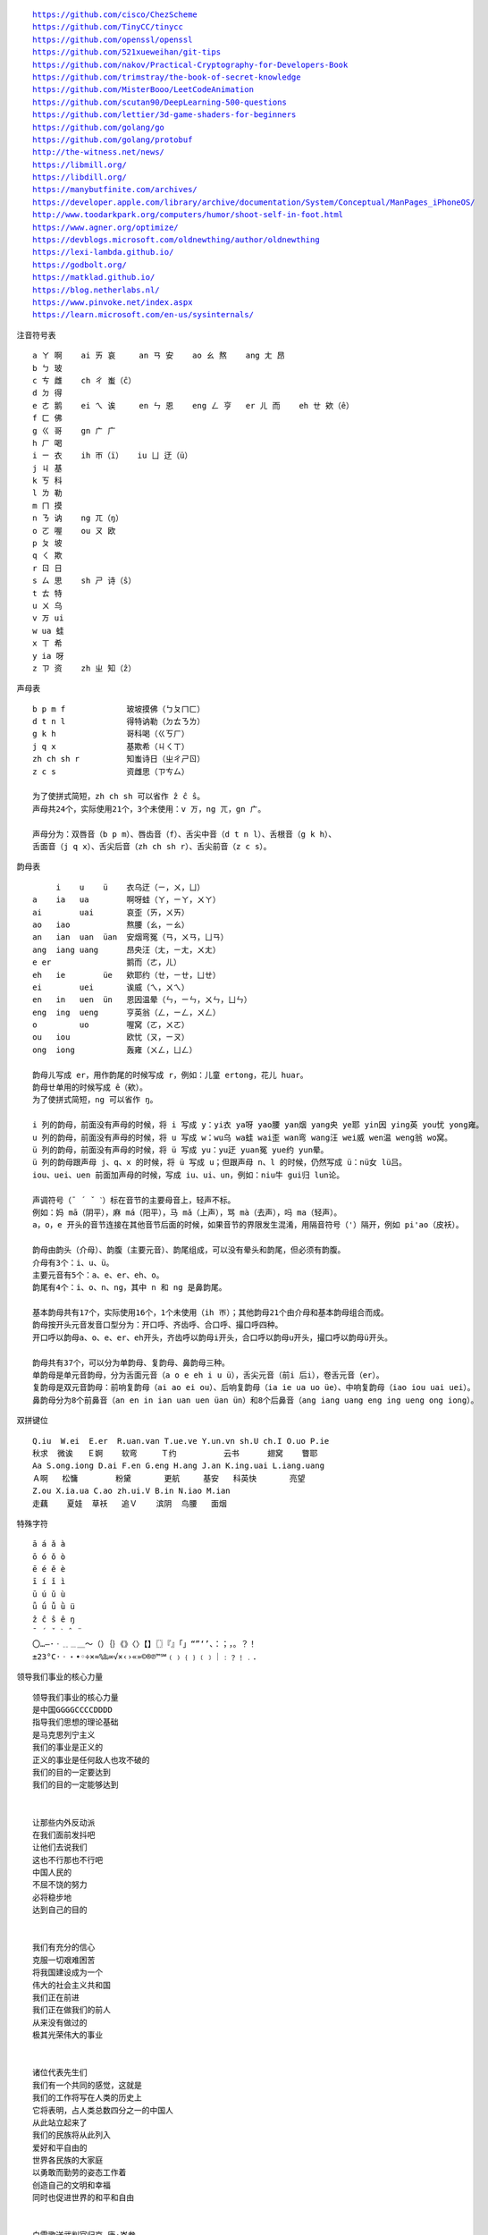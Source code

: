 .. parsed-literal::
    https://github.com/cisco/ChezScheme
    https://github.com/TinyCC/tinycc
    https://github.com/openssl/openssl
    https://github.com/521xueweihan/git-tips
    https://github.com/nakov/Practical-Cryptography-for-Developers-Book
    https://github.com/trimstray/the-book-of-secret-knowledge
    https://github.com/MisterBooo/LeetCodeAnimation
    https://github.com/scutan90/DeepLearning-500-questions
    https://github.com/lettier/3d-game-shaders-for-beginners
    https://github.com/golang/go
    https://github.com/golang/protobuf
    http://the-witness.net/news/
    https://libmill.org/
    https://libdill.org/
    https://manybutfinite.com/archives/
    https://developer.apple.com/library/archive/documentation/System/Conceptual/ManPages_iPhoneOS/
    http://www.toodarkpark.org/computers/humor/shoot-self-in-foot.html
    https://www.agner.org/optimize/
    https://devblogs.microsoft.com/oldnewthing/author/oldnewthing
    https://lexi-lambda.github.io/
    https://godbolt.org/
    https://matklad.github.io/
    https://blog.netherlabs.nl/
    https://www.pinvoke.net/index.aspx
    https://learn.microsoft.com/en-us/sysinternals/

注音符号表 ::

    a ㄚ 啊    ai ㄞ 哀     an ㄢ 安    ao ㄠ 熬    ang ㄤ 昂
    b ㄅ 玻
    c ㄘ 雌    ch ㄔ 蚩（ĉ）
    d ㄉ 得
    e ㄜ 鹅    ei ㄟ 诶     en ㄣ 恩    eng ㄥ 亨   er ㄦ 而    eh ㄝ 欸（ê）
    f ㄈ 佛
    g ㄍ 哥    gn ㄬ 广
    h ㄏ 喝
    i ㄧ 衣    ih ㄭ（ï）   iu ㄩ 迂（ü）
    j ㄐ 基
    k ㄎ 科
    l ㄌ 勒
    m ㄇ 摸
    n ㄋ 讷    ng ㄫ（ŋ）
    o ㄛ 喔    ou ㄡ 欧
    p ㄆ 坡
    q ㄑ 欺
    r ㄖ 日
    s ㄙ 思    sh ㄕ 诗（ŝ）
    t ㄊ 特
    u ㄨ 乌
    v ㄪ ui
    w ua 蛙
    x ㄒ 希
    y ia 呀
    z ㄗ 资    zh ㄓ 知（ẑ）


声母表 ::

    b p m f             玻坡摸佛（ㄅㄆㄇㄈ）
    d t n l             得特讷勒（ㄉㄊㄋㄌ）
    g k h               哥科喝（ㄍㄎㄏ）
    j q x               基欺希（ㄐㄑㄒ）
    zh ch sh r          知蚩诗日（ㄓㄔㄕㄖ）
    z c s               资雌思（ㄗㄘㄙ）

    为了使拼式简短，zh ch sh 可以省作 ẑ ĉ ŝ。
    声母共24个，实际使用21个，3个未使用：v ㄪ，ng ㄫ，gn ㄬ。

    声母分为：双唇音（b p m）、唇齿音（f）、舌尖中音（d t n l）、舌根音（g k h）、
    舌面音（j q x）、舌尖后音（zh ch sh r）、舌尖前音（z c s）。

韵母表 ::

         i    u    ü    衣乌迂（ㄧ，ㄨ，ㄩ）
    a    ia   ua        啊呀蛙（ㄚ，ㄧㄚ，ㄨㄚ）
    ai        uai       哀歪（ㄞ，ㄨㄞ）
    ao   iao            熬腰（ㄠ，ㄧㄠ）
    an   ian  uan  üan  安烟弯冤（ㄢ，ㄨㄢ，ㄩㄢ）
    ang  iang uang      昂央汪（ㄤ，ㄧㄤ，ㄨㄤ）
    e er                鹅而（ㄜ，ㄦ）
    eh   ie        üe   欸耶约（ㄝ，ㄧㄝ，ㄩㄝ）
    ei        uei       诶威（ㄟ，ㄨㄟ）
    en   in   uen  ün   恩因温晕（ㄣ，ㄧㄣ，ㄨㄣ，ㄩㄣ）
    eng  ing  ueng      亨英翁（ㄥ，ㄧㄥ，ㄨㄥ）
    o         uo        喔窝（ㄛ，ㄨㄛ）
    ou   iou            欧忧（ㄡ，ㄧㄡ）
    ong  iong           轰雍（ㄨㄥ，ㄩㄥ）

    韵母ㄦ写成 er，用作韵尾的时候写成 r，例如：儿童 ertong，花儿 huar。
    韵母ㄝ单用的时候写成 ê（欸）。
    为了使拼式简短，ng 可以省作 ŋ。

    i 列的韵母，前面没有声母的时候，将 i 写成 y：yi衣 ya呀 yao腰 yan烟 yang央 ye耶 yin因 ying英 you忧 yong雍。
    u 列的韵母，前面没有声母的时候，将 u 写成 w：wu乌 wa蛙 wai歪 wan弯 wang汪 wei威 wen温 weng翁 wo窝。
    ü 列的韵母，前面没有声母的时候，将 ü 写成 yu：yu迂 yuan冤 yue约 yun晕。
    ü 列的韵母跟声母 j、q、x 的时候，将 ü 写成 u；但跟声母 n、l 的时候，仍然写成 ü：nü女 lü吕。
    iou、uei、uen 前面加声母的时候，写成 iu、ui、un，例如：niu牛 gui归 lun论。

    声调符号（ˉ ´ ˇ ˋ）标在音节的主要母音上，轻声不标。
    例如：妈 mā（阴平），麻 má（阳平），马 mǎ（上声），骂 mà（去声），吗 ma（轻声）。
    a，o，e 开头的音节连接在其他音节后面的时候，如果音节的界限发生混淆，用隔音符号（'）隔开，例如 pi'ao（皮袄）。

    韵母由韵头（介母）、韵腹（主要元音）、韵尾组成，可以没有晕头和韵尾，但必须有韵腹。
    介母有3个：i、u、ü。
    主要元音有5个：a、e、er、eh、o。
    韵尾有4个：i、o、n、ng，其中 n 和 ng 是鼻韵尾。

    基本韵母共有17个，实际使用16个，1个未使用（ih ㄭ）；其他韵母21个由介母和基本韵母组合而成。
    韵母按开头元音发音口型分为：开口呼、齐齿呼、合口呼、撮口呼四种。
    开口呼以韵母a、o、e、er、eh开头，齐齿呼以韵母i开头，合口呼以韵母u开头，撮口呼以韵母ü开头。

    韵母共有37个，可以分为单韵母、复韵母、鼻韵母三种。
    单韵母是单元音韵母，分为舌面元音（a o e eh i u ü），舌尖元音（前i 后i），卷舌元音（er）。
    复韵母是双元音韵母：前响复韵母（ai ao ei ou）、后响复韵母（ia ie ua uo üe）、中响复韵母（iao iou uai uei）。
    鼻韵母分为8个前鼻音（an en in ian uan uen üan ün）和8个后鼻音（ang iang uang eng ing ueng ong iong）。

双拼键位 ::

    Q.iu  W.ei  E.er  R.uan.van T.ue.ve Y.un.vn sh.U ch.I O.uo P.ie
    秋求  微诶   Ｅ婀    软弯     Ｔ约          云书      翅窝    瞥耶
    Aa S.ong.iong D.ai F.en G.eng H.ang J.an K.ing.uai L.iang.uang
    Ａ啊   松慵        粉黛       更航     基安   科英快       亮望
    Z.ou X.ia.ua C.ao zh.ui.V B.in N.iao M.ian
    走藕    夏娃  草袄   追Ｖ    滨阴  鸟腰   面烟

特殊字符 ::

    ā á ǎ à
    ō ó ǒ ò
    ē é ě è
    ī í ǐ ì
    ū ú ǔ ù
    ǖ ǘ ǚ ǜ ü
    ẑ ĉ ŝ ê ŋ
    ¯ ´ ˇ ˋ ˆ ¨
    〇…—·ㆍ﹎﹍＿～（）｛｝《》〈〉【】〖〗『』「」“”‘’、：；，。？！
    ±23°C·ㆍ・•◦÷×≈%‰∞√×‹›«»©®℗™℠﹙﹚﹛﹜﹝﹞｜﹕﹖﹗﹒．

领导我们事业的核心力量 ::

    领导我们事业的核心力量
    是中国GGGGCCCCDDDD
    指导我们思想的理论基础
    是马克思列宁主义
    我们的事业是正义的
    正义的事业是任何敌人也攻不破的
    我们的目的一定要达到
    我们的目的一定能够达到


    让那些内外反动派
    在我们面前发抖吧
    让他们去说我们
    这也不行那也不行吧
    中国人民的
    不屈不饶的努力
    必将稳步地
    达到自己的目的


    我们有充分的信心
    克服一切艰难困苦
    将我国建设成为一个
    伟大的社会主义共和国
    我们正在前进
    我们正在做我们的前人
    从来没有做过的
    极其光荣伟大的事业


    诸位代表先生们
    我们有一个共同的感觉，这就是
    我们的工作将写在人类的历史上
    它将表明，占人类总数四分之一的中国人
    从此站立起来了
    我们的民族将从此列入
    爱好和平自由的
    世界各民族的大家庭
    以勇敢而勤劳的姿态工作着
    创造自己的文明和幸福
    同时也促进世界的和平和自由


    白雪歌送武判官归京 唐·岑参

    北风卷地白草折，胡天八月即飞雪。
    忽如一夜春风来，千树万树梨花开。
    散入珠帘湿罗幕，狐裘不暖锦衾薄。（qīn bó）
    将军角弓不得控，都护铁衣冷难着。（hù zhuó）
    瀚海阑干百丈冰，愁云惨淡万里凝。
    中军置酒饮归客，胡琴琵琶与羌笛。
    纷纷暮雪下辕门，风掣红旗冻不翻。（chè）
    轮台东门送君去，去时雪满天山路。
    山回路转不见君，雪上空留马行处。


    渔家傲·秋思 宋·范仲淹

    塞下秋来风景异，衡阳雁去无留意。四面边声连角起，千嶂里，长烟落日孤城闭。
    浊酒一杯家万里，燕然未勒归无计。羌管悠悠霜满地，人不寐，将军白发征夫泪。（lè）


    和张仆射塞下曲·其二 唐·卢纶

    林暗草惊风，将军夜引弓。
    平明寻白羽，没在石棱中。（léng）


    和张仆射塞下曲·其三 唐·卢纶

    月黑雁飞高，单于夜遁逃。
    欲将轻骑逐，大雪满弓刀。


    南乡子·登京口北固亭有怀 宋·辛弃疾

    何处望神州？满眼风光北固楼。千古兴亡多少事？悠悠。不尽长江滚滚流。
    年少万兜鍪，坐断东南战未休。天下英雄谁敌手？曹刘。生子当如孙仲谋。


    次北固山下 唐·王湾

    客路青山外，行舟绿水前。
    潮平两岸阔，风正一帆悬。
    海日生残夜，江春入旧年。
    乡书何处达？归雁洛阳边。


    十一月四日风雨大作·其二 宋·陆游

    僵卧孤村不自哀，尚思为国戍轮台。
    夜阑卧听风吹雨，铁马冰河入梦来。


    出塞二首 唐·王昌龄

    秦时明月汉时关，万里长征人未还。
    但使龙城飞将在，不教胡马度阴山。
    骝马新跨白玉鞍，战罢沙场月色寒。
    城头铁鼓声犹振，匣里金刀血未干。（xiá）


    从军行七首·其四 唐·王昌龄

    青海长云暗雪山，孤城遥望玉门关。
    黄沙百战穿金甲，不破楼兰终不还。


    马诗二十三首·其五 唐·李贺

    大漠沙如雪，燕山月似钩。
    何当金络脑，快走踏清秋。（luò）


    清平调·其一 唐·李白

    云想衣裳花想容，春风拂槛露华浓。
    若非群玉山头见，会向瑶台月下逢。


    宿建德江 唐·孟浩然

    移舟泊烟渚，日暮客愁新。
    野旷天低树，江清月近人。


    登幽州台歌 唐·陈子昂

    前不见古人，后不见来者。
    念天地之悠悠，独怆然而涕下！


    黄鹤楼 唐·崔颢

    昔人已乘黄鹤去，此地空余黄鹤楼。
    黄鹤一去不复返，白云千载空悠悠。
    晴川历历汉阳树，芳草萋萋鹦鹉洲。
    日暮乡关何处是？烟波江上使人愁。


    黄鹤楼送孟浩然之广陵 唐·李白

    故人西辞黄鹤楼，烟花三月下扬州。
    孤帆远影碧空尽，唯见长江天际流。


    破阵子·为陈同甫赋壮词以寄之 宋·辛弃疾

    醉里挑灯看剑，梦回吹角连营。八百里分麾下炙，五十弦翻塞外声，沙场秋点兵。（huī）
    马作的卢飞快，弓如霹雳弦惊。了却君王天下事，赢得生前身后名。可怜白发生！


    西江月·夜行黄沙道中 宋·辛弃疾

    明月别枝惊鹊，清风半夜鸣蝉。稻花香里说丰年，听取蛙声一片。
    七八个星天外，两三点雨山前。旧时茅店社林边，路转溪桥忽见。（xiàn）


    宿新市徐公店 宋·杨万里

    篱落疏疏一径深，树头新绿未成阴。
    儿童急走追黄蝶，飞入菜花无处寻。


    渔家傲 宋·李清照

    天接云涛连晓雾，星河欲转千帆舞。仿佛梦魂归帝所，闻天语，殷勤问我归何处。
    我报路长嗟日暮，学诗谩有惊人句。九万里风鹏正举。风休住，蓬舟吹取三山去！（péng）


    忆江南 南唐·李煜

    多少恨，昨夜梦魂中。还似旧时游上苑，车如流水马如龙。花月正春风。


    虞美人 南唐·李煜

    春花秋月何时了？往事知多少。小楼昨夜又东风，故国不堪回首月明中。
    雕栏玉砌应犹在，只是朱颜改。问君能有几多愁？恰似一江春水向东流。


    相见欢 南唐·李煜

    无言独上西楼，月如钩。寂寞梧桐深院锁清秋。
    剪不断，理还乱，是离愁，别是一般滋味在心头。


    浪淘沙 南唐·李煜

    帘外雨潺潺，春意阑珊。罗衾不耐五更寒。梦里不知身是客，一晌贪欢。（qīn）
    独自莫凭栏，无限江山，别时容易见时难。流水落花春去也，天上人间。


    清平乐 南唐·李煜

    别来春半，触目柔肠断。砌下落梅如雪乱，拂了一身还满。（hái）
    雁来音信无凭，路遥归梦难成。离恨恰如春草，更行更远还生。（hái）


    破阵子 南唐·李煜

    四十年来家国，三千里地山河。凤阁龙楼连霄汉，玉树琼枝作烟萝，几曾识干戈？
    一旦归为臣虏，沈腰潘鬓消磨。最是仓皇辞庙日，教坊犹奏别离歌，垂泪对宫娥。


    相见欢 南唐·李煜

    林花谢了春红，太匆匆。无奈朝来寒雨晚来风。
    胭脂泪，相留醉，几时重。自是人生长恨水长东。


    小池 宋·杨万里

    泉眼无声惜细流，树阴照水爱晴柔。
    小荷才露尖尖角，早有蜻蜓立上头。（lù）


    画 唐·王维

    远看山有色，近听水无声。
    春去花还在，人来鸟不惊。


    送元二使安西 唐·王维

    渭城朝雨浥轻尘，客舍青青柳色新。
    劝君更尽一杯酒，西出阳关无故人。


    咏柳 唐·贺知章

    碧玉妆成一树高，万条垂下绿丝绦。
    不知细叶谁裁出，二月春风似剪刀。


    晓出净慈寺送林子方 宋·杨万里

    毕竟西湖六月中，风光不与四时同。
    接天莲叶无穷碧，映日荷花别样红。


    题临安邸 宋·林升

    山外青山楼外楼，
    西湖歌舞几时休？
    暖风熏得游人醉，
    直把杭州作汴州。


    采桑子 宋·欧阳修

    轻舟短棹西湖好，绿水逶迤，芳草长堤，隐隐笙歌处处随，（zhào wēi yí dī）
    无风水面琉璃滑，不觉船移，微动涟漪，惊起沙禽掠岸飞。（yī lüè）


    泊船瓜洲 宋·王安石

    京口瓜洲一水间，钟山只隔数重山。
    春风又绿江南岸，明月何时照我还？


    枫桥夜泊 唐·张继

    月落乌啼霜满天，江枫渔火对愁眠。
    姑苏城外寒山寺，夜半钟声到客船。


    江南春 唐·杜牧

    千里莺啼绿映红，水村山郭酒旗风。
    南朝四百八十寺，多少楼台烟雨中。


    泊秦淮 唐·杜牧

    烟笼寒水月笼沙，夜泊秦淮近酒家。
    商女不知亡国恨，隔江犹唱后庭花。


    暮江吟 唐·白居易

    一道残阳铺水中，半江瑟瑟半江红。
    可怜九月初三夜，露似真珠月似弓。（lù）


    芙蓉楼送辛渐 唐·王昌龄

    寒雨连江夜入吴，平明送客楚山孤。
    洛阳亲友如相问，一片冰心在玉壶。


    江雪 唐·柳宗元

    千山鸟飞绝，万径人踪灭。
    孤舟蓑笠翁，独钓寒江雪。（suō）


    渔翁 唐·柳宗元

    渔翁夜傍西岩宿，晓汲清湘燃楚竹。（jí）
    烟销日出不见人，欸乃一声山水绿。（ǎi）
    回看天际下中流，岩上无心云相逐。


    江上渔者 宋·范仲淹

    江上往来人，但爱鲈鱼美。
    君看一叶舟，出没风波里。


    雪梅·其一 宋·卢梅坡

    梅雪争春未肯降，骚人阁笔费评章。
    梅须逊雪三分白，雪却输梅一段香。


    绝句 唐·杜甫

    两个黄鹂鸣翠柳，一行白鹭上青天。
    窗含西岭千秋雪，门泊东吴万里船。


    题西林壁 宋·苏轼

    横看成岭侧成峰，远近高低各不同。
    不识庐山真面目，只缘身在此山中。


    惠崇春江晚景 宋·苏轼

    竹外桃花三两枝，春江水暖鸭先知。
    蒌蒿满地芦芽短，正是河豚欲上时。（lóu hāo）


    游园不值 宋·叶绍翁

    应怜屐齿印苍苔，小扣柴扉久不开。（jī）
    春色满园关不住，一枝红杏出墙来。


    山居秋暝 唐·王维

    空山新雨后，天气晚来秋。
    明月松间照，清泉石上流。
    竹喧归浣女，莲动下渔舟。
    随意春芳歇，王孙自可留。


    鹿柴 唐·王维

    空山不见人，但闻人语响。
    返景入深林，复照青苔上。


    寻隐者不遇 唐·贾岛

    松下问童子，言师采药去。
    只在此山中，云深不知处。


    清明 唐·杜牧

    清明时节雨纷纷，路上行人欲断魂。
    借问酒家何处有？牧童遥指杏花村。


    游山西村 宋·陆游

    莫笑农家腊酒浑，丰年留客足鸡豚。（tún）
    山重水复疑无路，柳暗花明又一村。
    箫鼓追随春社近，衣冠简朴古风存。
    从今若许闲乘月，拄杖无时夜叩门。（kòu）


    过故人庄 唐·孟浩然

    故人具鸡黍，邀我至田家。（jù shǔ）
    绿树村边合，青山郭外斜。
    开轩面场圃，把酒话桑麻。（pǔ）
    待到重阳日，还来就菊花。（huán）


    野望 唐·王绩

    东皋薄暮望，徙倚欲何依。（gāo xǐ yǐ）
    树树皆秋色，山山唯落晖。
    牧人驱犊返，猎马带禽归。（dú）
    相顾无相识，长歌怀采薇。


    悯农 唐·李绅（shēn）

    锄禾日当午，汗滴禾下土。
    谁知盘中餐，粒粒皆辛苦。


    春夜洛城闻笛 唐·李白

    谁家玉笛暗飞声，散入春风满洛城。
    此夜曲中闻折柳，何人不起故园情。


    元日 宋·王安石

    爆竹声中一岁除，春风送暖入屠苏。
    千门万户曈曈日，总把新桃换旧符。（tóng）


    春夜喜雨 唐·杜甫

    好雨知时节，当春乃发生。
    随风潜入夜，润物细无声。
    野径云俱黑，江船火独明。
    晓看红湿处，花重锦官城。


    绝句 唐·杜甫

    迟日江山丽，春风花草香。
    泥融飞燕子，沙暖睡鸳鸯。


    清平乐 宋·黄庭坚

    春归何处？寂寞无行路。若有人知春去处，唤取归来同住。
    春无踪迹谁知？除非问取黄鹂。百啭无人能解，因风飞过蔷薇。


    村居 清·高鼎

    草长莺飞二月天，拂堤杨柳醉春烟。
    儿童散学归来早，忙趁东风放纸鸢。（sàn yuān）


    如梦令 宋·李清照

    常记溪亭日暮，沉醉不知归路。
    兴尽晚回舟，误入藕花深处。
    争渡，争渡，惊起一滩鸥鹭。


    敕勒歌 北朝民歌

    敕勒川，阴山下。天似穹庐，笼盖四野。（yǎ）
    天苍苍，野茫茫。风吹草低见牛羊。（xiàn）


    天净沙·秋思 元·马致远

    枯藤老树昏鸦，小桥流水人家，古道西风瘦马。
    夕阳西下，断肠人在天涯。


    夜宿山寺 唐·李白

    危楼高百尺，手可摘星辰。
    不敢高声语，恐惊天上人。


    登鹳雀楼 唐·王之涣

    白日依山尽，黄河入海流。
    欲穷千里目，更上一层楼。


    登岳阳楼 唐·杜甫

    昔闻洞庭水，今上岳阳楼。
    吴楚东南坼，乾坤日夜浮。（chè）
    亲朋无一字，老病有孤舟。
    戎马关山北，凭轩涕泗流。（xuān）


    望岳 唐·杜甫

    岱宗夫如何？齐鲁青未了。
    造化钟神秀，阴阳割昏晓。
    荡胸生曾云，决眦入归鸟。
    会当凌绝顶，一览众山小。


    闻官军收河南河北 唐·杜甫

    剑外忽传收蓟北，初闻涕泪满衣裳。（jì cháng）
    却看妻子愁何在，漫卷诗书喜欲狂。（juǎn）
    白日放歌须纵酒，青春作伴好还乡。
    即从巴峡穿巫峡，便下襄阳向洛阳。


    江南逢李龟年 唐·杜甫

    岐王宅里寻常见，崔九堂前几度闻。
    正是江南好风景，落花时节又逢君。


    赤壁 唐·杜牧

    折戟沉沙铁未销，自将磨洗认前朝。
    东风不与周郎便，铜雀春深锁二乔。


    渡荆门送别 唐·李白

    渡远荆门外，来从楚国游。
    山随平野尽，江入大荒流。
    月下飞天镜，云生结海楼。
    仍怜故乡水，万里送行舟。


    使至塞上 唐·王维

    单车欲问边，属国过居延。
    征蓬出汉塞，归雁入胡天。（péng）
    大漠孤烟直，长河落日圆。
    萧关逢候骑，都护在燕然。


    钱塘湖春行 唐·白居易

    孤山寺北贾亭西，水面初平云脚低。
    几处早莺争暖树，谁家新燕啄春泥。
    乱花渐欲迷人眼，浅草才能没马蹄。
    最爱湖东行不足，绿杨阴里白沙堤。


    夜雨寄北 唐·李商隐

    君问归期未有期，巴山夜雨涨秋池。
    何当共剪西窗烛，却话巴山夜雨时。


    贾生 唐·李商隐

    宣室求贤访逐臣，贾生才调更无伦。（diào）
    可怜夜半虚前席，不问苍生问鬼神。


    闻王昌龄左迁龙标遥有此寄 唐·李白

    杨花落尽子规啼，闻道龙标过五溪。
    我寄愁心与明月，随君直到夜郎西。


    峨眉山月歌 唐·李白

    峨眉山月半轮秋，影入平羌江水流。
    夜发清溪向三峡，思君不见下渝州。


    过零丁洋 宋·文天祥

    辛苦遭逢起一经，干戈寥落四周星。（liáo）
    山河破碎风飘絮，身世浮沉雨打萍。
    惶恐滩头说惶恐，零丁洋里叹零丁。
    人生自古谁无死？留取丹心照汗青。


    滁州西涧 唐·韦应物

    独怜幽草涧边生，上有黄鹂深树鸣。（lián shēng）
    春潮带雨晚来急，野渡无人舟自横。


    早春呈水部张十八员外·其一 唐·韩愈

    天街小雨润如酥，草色遥看近却无。
    最是一年春好处，绝胜烟柳满皇都。


    春望 唐·杜甫

    国破山河在，城春草木深。
    感时花溅泪，恨别鸟惊心。
    烽火连三月，家书抵万金。
    白头搔更短，浑欲不胜簪。（zān）


    凉州词二首·其一 唐·王翰

    葡萄美酒夜光杯，欲饮琵琶马上催。
    醉卧沙场君莫笑，古来征战几人回？


    题乌江亭 唐·杜牧

    胜败兵家事不期，包羞忍耻是男儿。
    江东子弟多才俊，卷土重来未可知。


    浣溪沙 宋·晏殊

    一曲新词酒一杯，去年天气旧亭台。夕阳西下几时回？
    无可奈何花落去，似曾相识燕归来。小园香径独徘徊。


    与朱元思书 南北朝·吴均

    风烟俱净，天山共色。从流飘荡，任意东西。
    自富阳至桐庐一百许里，奇山异水，天下独绝。


    记承天寺夜游 宋·苏轼

    元丰六年十月十二日夜，解衣欲睡，月色入户，欣然起行。
    念无与为乐者，遂至承天寺寻张怀民。怀民亦未寝，相与步于中庭。


    望庐山瀑布 唐·李白

    日照香炉生紫烟，遥看瀑布挂前川。
    飞流直下三千尺，疑是银河落九天。


    忆秦娥·萧声咽 唐·李白

    箫声咽，秦娥梦断秦楼月。秦楼月，年年柳色，灞陵（bà líng）伤别。
    乐游原上清秋节，咸阳古道音尘绝。音尘绝，西风残照，汉家陵阙。


    人间词话 王国维

    太白纯以气象胜。“西风残照，汉家陵阙”，寥寥八字，遂关千古登临之口。


    小雅·采薇 周·诗经

    昔我往矣，杨柳依依。
    今我来思，雨雪霏霏。
    行道迟迟，载渴载饥。
    我心伤悲，莫知我哀！


    秦风·蒹葭 周·诗经

    蒹葭苍苍，白露为霜。
    所谓伊人，在水一方。
    溯洄从之，道阻且长。（sù）
    溯游从之，宛在水中央。


    江南 汉·乐府诗

    江南可采莲，
    莲叶何田田。
    鱼戏莲叶间。
    鱼戏莲叶东，
    鱼戏莲叶西，
    鱼戏莲叶南，
    鱼戏莲叶北。


    箜篌引 汉·乐府诗

    公无渡河，
    公竟渡河！
    渡河而死，
    其奈公何！


    长歌行 汉·乐府诗

    青青园中葵，朝露待日晞。
    阳春布德泽，万物生光辉。
    常恐秋节至，焜黄华叶衰。（kūn huáng huā shuāi）
    百川东到海，何时复西归？
    少壮不努力，老大徒伤悲。


    短歌行 三国·曹操

    对酒当歌，人生几何！
    譬如朝露，去日苦多。
    慨当以慷，忧思难忘。
    何以解忧？唯有杜康。
    青青子衿，悠悠我心。（jīn）
    但为君故，沉吟至今。
    呦呦鹿鸣，食野之苹。（yōu）
    我有嘉宾，鼓瑟吹笙。（shēng）
    明明如月，何时可掇？（duō）
    忧从中来，不可断绝。
    越陌度阡，枉用相存。
    契阔谈讌，心念旧恩。（yàn）
    月明星稀，乌鹊南飞。
    绕树三匝，何枝可依？（zā）
    山不厌高，海不厌深。
    周公吐哺，天下归心。


    弗兰兹·卡夫卡（Franz Kafka）

    真正的道路在一根绳索上
    它不是绷紧在高处
    而是贴近地面的
    与其说它是供人行走的
    毋宁说是用来绊人的


    临江仙 明·杨慎（shèn）

    滚滚长江东逝水，浪花淘尽英雄。
    是非成败转头空。
    青山依旧在，几度夕阳红。
    白发渔樵江渚上，惯看秋月春风。
    一壶浊酒喜相逢。（zhuó）
    古今多少事，都付笑谈中。


    西游记 明·吴承恩

    混沌未分天地乱，茫茫渺渺无人见。
    自从盘古破鸿蒙，开辟从兹清浊辨。
    覆载群生仰至仁，发明万物皆成善。
    欲知造化会元功，须看《西游释厄传》。


    故乡 鲁迅

    我在朦胧中，眼前展开一片海边碧绿的沙地来，上面深蓝的天空中挂着一轮金黄的圆月。
    我想：希望本无所谓有，无所谓无的。这正如地上的路，其实地上本没有路，走的人多了，
    也便成了路。


    断章 卞之琳

    你站在桥上看风景，
    看风景的人在楼上看你。

    明月装饰了你的窗子，
    你装饰了别人的梦。


    错误 郑愁予

    我打江南走过
    那等在季节里的容颜如莲花的开落

    东风不来，三月的柳絮不飞
    你的心如小小寂寞的城（chéng）
    恰若青石的街道向晚
    跫音不响，三月的春帷不揭（跫qióng音：脚步声）
    你的心是小小的窗扉紧掩

    我达达的马蹄是美丽的错误
    我不是归人，是个过客……


    在一个地铁车站 庞德

    人群中这些面孔幽灵般显现，
    湿漉漉的黑色枝条上的许多花瓣。


    秋天 何其芳

    震落了清晨满披着的露珠，（lù）
    伐木声丁丁地飘出幽谷。
    放下饱食过稻香的镰刀，
    用背篓来装竹篱间肥硕的瓜果。


    我爱这土地 艾青

    假如我是一只鸟，
    我也应该用嘶哑的喉咙歌唱：
    这被暴风雨所打击着的土地，
    这永远汹涌着我们的悲愤的河流，
    这无止息地吹刮着的激怒的风，
    和那来自林间的无比温柔的黎明……
    ——然后我死了，
    连羽毛也腐烂在土地里面。
    为什么我的眼里常含泪水？
    因为我对这土地爱得深沉……


    赞美 穆旦

    走不尽的山峦和起伏，河流和草原，
    数不尽的密密的村庄，鸡鸣和狗吠，
    接连在原是荒凉的亚洲的土地上，
    在野草的茫茫中呼啸着干燥的风，
    在低压的暗云下唱着单调的东流的水，
    在忧郁的森林里有无数埋藏的年代。


    小小的船

    弯弯的月儿小小的船，
    小小的船儿两头尖。
    我在小小的船里坐，
    只看见闪闪的星星蓝蓝的天。


    比尾巴

    谁的尾巴长？
    谁的尾巴短？
    谁的尾巴好像一把伞？
    猴子的尾巴长。
    兔子的尾巴短。
    松鼠的尾巴好像一把伞。
    谁的尾巴弯？
    谁的尾巴扁？
    谁的尾巴最好看？
    公鸡的尾巴弯。
    鸭子的尾巴扁。
    孔雀的尾巴最好看。


    雪地里的小画家

    下雪啦，下雪啦！
    雪地里来了一群小画家。
    小鸡画竹叶，小狗画梅花，
    小鸭画枫叶，小马画月牙。


    兰亭集序 东晋·王羲之

    永和九年，岁在癸丑，暮春之初，会于会稽山阴之兰亭，修禊（xì）事也。
    群贤毕至，少长咸集。此地有崇山峻岭，茂林修竹，又有清流激湍，映带左右，
    引以为流觞（shāng）曲水，列坐其次。虽无丝竹管弦之盛，一觞一咏，亦足以畅叙幽情。

    是日也，天朗气清，惠风和畅。仰观宇宙之大，俯察品类之盛，所以游目骋怀，
    足以极视听之娱，信可乐也。

    夫人之相与，俯仰一世。或取诸怀抱，悟言一室之内；或因寄所托，放浪形骸之外。
    虽趣舍万殊，静躁不同，当其欣于所遇，暂得于己，快然自足，不知老之将至；
    及其所之既倦，情随事迁，感慨系之矣。向之所欣，俯仰之间，已为陈迹，
    犹不能不以之兴怀，况修短随化，终期于尽！古人云：“死生亦大矣”，岂不痛哉！

    每览昔人兴感之由，若合一契，未尝不临文嗟悼，不能喻之于怀。
    固知一死生为虚诞，齐彭殇（shāng）为妄作。后之视今，亦犹今之视昔，悲夫！
    故列叙时人，录其所述，虽世殊事异，所以兴怀，其致一也。
    后之览者，亦将有感于斯文。


    滕王阁序 唐·王勃

    豫章故郡，洪都新府。星分翼轸，地接衡庐。襟三江而带五湖，控蛮荆而引瓯越。
    物华天宝，龙光射牛斗之墟；人杰地灵，徐孺（rú）下陈蕃之榻。
    雄州雾列，俊采星驰。台隍枕夷夏之交，宾主尽东南之美。
    都督阎公之雅望，棨戟（qǐ jǐ）遥临；宇文新州之懿范，襜（chān）帷暂驻。
    十旬休假，胜友如云；千里逢迎，高朋满座。
    腾蛟起凤，孟学士之词宗；紫电青霜，王将军之武库。
    家君作宰，路出名区；童子何知，躬逢胜饯（jiàn）。

    时维九月，序属三秋。潦（lǎo）水尽而寒潭清，烟光凝而暮山紫。
    俨骖騑于上路，访风景于崇阿；临帝子之长洲，得天人之旧馆。
    层峦耸翠，上出重霄；飞阁流丹，下临无地。
    鹤汀凫渚，穷岛屿之萦回；桂殿兰宫，即冈峦之体势。

    披绣闼，俯雕甍（méng），山原旷其盈视，川泽纡其骇瞩。
    闾阎（lǘ yán）扑地，钟鸣鼎食之家；舸舰弥津，青雀黄龙之舳（zhú）。
    云销雨霁，彩彻区明。落霞与孤鹜齐飞，秋水共长天一色。
    渔舟唱晚，响穷彭蠡（lǐ）之滨；雁阵惊寒，声断衡阳之浦（pǔ）。

    遥襟甫畅，逸兴遄（chuán）飞。爽籁发而清风生，纤歌凝而白云遏。
    睢（suī）园绿竹，气凌彭泽之樽；邺水朱华，光照临川之笔。
    四美具，二难并。穷睇眄（dì miǎn）于中天，极娱游于暇日。
    天高地迥，觉宇宙之无穷；兴尽悲来，识盈虚之有数。望长安于日下，目吴会于云间。
    地势极而南溟深，天柱高而北辰远。关山难越，谁悲失路之人？
    萍水相逢，尽是他乡之客。怀帝阍（hūn）而不见，奉宣室以何年？

    嗟乎！时运不齐，命途多舛。冯唐易老，李广难封。
    屈贾谊于长沙，非无圣主；窜（cuàn）梁鸿于海曲，岂乏明时？
    所赖君子见机，达人知命。老当益壮，宁移白首之心？穷且益坚，不坠青云之志。
    酌贪泉而觉爽，处涸（hé）辙以犹欢。北海虽赊，扶摇可接；东隅已逝，桑榆非晚。
    孟尝高洁，空余报国之情；阮籍猖狂，岂效穷途之哭！

    勃，三尺微命，一介书生。无路请缨，等终军之弱冠；有怀投笔，慕宗悫（què）之长风。
    舍簪笏（zān hù）于百龄，奉晨昏于万里。非谢家之宝树，接孟氏之芳邻。
    他日趋庭，叨陪鲤对；今兹捧袂（pěng mèi），喜托龙门。
    杨意不逢，抚凌云而自惜；钟期既（jì）遇，奏流水以何惭（cán）？

    呜乎！胜地不常，盛筵（yán）难再；兰亭已矣，梓泽丘墟。
    临别赠言，幸承恩于伟饯（jiàn）；登高作赋，是所望于群公。
    敢竭鄙（bǐ）怀，恭疏短引；一言均赋，四韵俱成。请洒潘（pān）江，各倾陆海云尔：

    滕王高阁临江渚，佩玉鸣鸾罢歌舞。
    画栋朝飞南浦云，珠帘暮卷西山雨。（pǔ）
    闲云潭影日悠悠，物换星移几度秋。
    阁中帝子今何在？槛外长江空自流。（jiàn）


    岳阳楼记 宋·范仲淹

    庆历四年春，滕子京谪守巴陵郡。越明年，政通人和，百废具兴，乃重修岳阳楼，
    增其旧制，刻唐贤今人诗赋于其上，属予（zhǔ yú）作文以记之。

    予观夫巴陵胜状，在洞庭一湖。衔远山，吞长江，浩浩汤汤（shāng），横无际涯，
    朝晖夕阴，气象万千，此则岳阳楼之大观也，前人之述备矣。然则北通巫峡，南极潇湘，
    迁客骚人，多会于此，览物之情，得无异乎？

    若夫淫雨霏霏，连月不开，阴风怒号，浊浪排空，日星隐曜，山岳潜形，商旅不行，
    樯倾楫摧，薄暮冥冥（míng），虎啸猿啼。登斯楼也，则有去国怀乡，忧谗畏讥，
    满目萧然，感极而悲者矣。

    至若春和景明，波澜不惊，上下天光，一碧万顷，沙鸥翔集，锦鳞游泳，岸芷汀（tīng）兰，
    郁郁青青。而或长烟一空，皓月千里，浮（fú）光跃金，静影沉璧，渔歌互（hù）答，
    此乐何极！登斯楼也，则有心旷神怡，宠辱偕（xié）忘，把酒临风，其喜洋洋者矣。

    嗟夫！予尝求古仁人之心，或异二者之为，何哉？不以物喜，不以己悲，
    居庙堂之高则忧其民，处江湖之远则忧其君。是进亦忧，退亦忧。然则何时而乐耶（yé）？
    其必曰 “先天下之忧而忧，后天下之乐而乐” 乎！噫（yī）！微斯人，吾谁与归？

    时六年九月十五日。


    赤壁赋 宋·苏轼

    壬戌之秋，七月既望，苏子与客泛舟游于赤壁之下。清风徐来，水波不兴。
    举酒属客，诵明月之诗，歌窈窕之章。少焉，月出于东山之上，徘徊于斗牛之间。
    白露横江，水光接天。纵一苇（wěi）之所如，凌万顷之茫然。
    浩浩乎如冯虚御风，而不知其所止；飘飘乎如遗世独立，羽化而登仙。

    于是饮酒乐甚，扣舷而歌之。歌曰：“桂棹（ zhào）兮兰桨，击空明兮溯流光。
    渺渺兮予怀，望美人兮天一方。” 客有吹洞箫者，倚歌而和之。
    其声呜呜然，如怨如慕，如泣如诉，余音袅袅（niǎo），不绝如缕。
    舞幽壑之潜蛟，泣孤舟之嫠妇（lí fù）。

    苏子愀（qiǎo）然，正襟危坐而问客曰：“何为其然也？” 客曰：“月明星稀，乌鹊南飞，
    此非曹孟德之诗乎？西望夏口，东望武昌，山川相缪（liáo），郁乎苍苍，
    此非孟德之困于周郎者乎？方其破荆州，下江陵，顺流而东也，舳舻（zhú lú）千里，
    旌旗蔽空，酾（shī）酒临江，横槊（shuò）赋诗，固一世之雄也，而今安在哉？
    况吾与子渔樵于江渚之上，侣鱼虾而友麋鹿，驾一叶之扁舟，举匏樽以相属。
    寄蜉蝣于天地，渺沧海之一粟。哀吾生之须臾，羡长江之无穷。挟飞仙以遨游，抱明月而长终。
    知不可乎骤（zhòu）得，托遗响于悲风。”

    苏子曰：“客亦知夫水与月乎？逝者如斯，而未尝往也；盈虚者如彼，而卒（zú）莫消长也。
    盖将自其变者而观之，则天地曾不能以一瞬；自其不变者而观之，则物与我皆无尽也，
    而又何羡乎！且夫天地之间，物各有主，苟（gǒu）非吾之所有，虽一毫而莫取。
    惟江上之清风，与山间之明月，耳得之而为声，目遇之而成色，取之无禁，用之不竭，
    是造物者之无尽藏也，而吾与子之所共适。”

    客喜而笑，洗盏（zhǎn）更酌。肴核（yáo hé）既尽，杯盘狼籍。
    相与枕藉（jiè）乎舟中，不知东方之既白。


    木兰辞 北朝民歌

    唧唧复唧唧，木兰当户织。不闻机杼声，唯闻女叹息。（hù zhù shēng）
    问女何所思，问女何所忆。女亦无所思，女亦无所忆。
    昨夜见军帖，可汗大点兵，军书十二卷，卷卷有爷名。（tiě）
    阿爷无大儿，木兰无长兄，愿为市鞍马，从此替爷征。

    东市买骏马，西市买鞍鞯，南市买辔头，北市买长鞭。（jiān pèi）
    旦辞爷娘去，暮宿黄河边，不闻爷娘唤女声，但闻黄河流水鸣溅溅。（jiān）
    旦辞黄河去，暮至黑山头，不闻爷娘唤女声，但闻燕山胡骑鸣啾啾。（jì jiū）

    万里赴戎机，关山度若飞。朔气传金柝，寒光照铁衣。（shuò tuò）
    将军百战死，壮士十年归。归来见天子，天子坐明堂。
    策勋十二转，赏赐百千强。可汗问所欲，木兰不用尚书郎，愿驰千里足，送儿还故乡。

    爷娘闻女来，出郭相扶将；阿姊闻妹来，当户理红妆；小弟闻姊来，磨刀霍霍向猪羊。（jiāng）
    开我东阁门，坐我西阁床，脱我战时袍，著我旧时裳。当窗理云鬓，对镜帖花黄。（zhuó bìn）
    出门看火伴，火伴皆惊忙：同行十二年，不知木兰是女郎。
    雄兔脚扑朔，雌兔眼迷离；双兔傍地走，安能辨我是雄雌？（bàng）


    出师表 三国·诸葛亮

    先帝创业未半而中道崩殂（cú），今天下三分，益州疲弊，此诚危急存亡之秋也。
    然侍卫之臣不懈于内，忠志之士忘身于外者，盖追先帝之殊遇，欲报之于陛下也。
    诚宜开张圣听，以光先帝遗德，恢弘志士之气，不宜妄自菲薄，引喻失义，以塞忠谏之路也。

    宫中府中，俱为一体，陟（zhì）罚臧否（pǐ），不宜异同。若有作奸犯科及为忠善者，
    宜付有司论其刑赏，以昭陛下平明之理，不宜偏私，使内外异法也。侍中、侍郎郭攸之、
    费祎（yī）、董允等，此皆良实，志虑忠纯，是以先帝简拔以遗（wèi）陛下。
    愚以为宫中之事，事无大小，悉以咨之，然后施行，必能裨（bì）补阙漏，有所广益。

    将军向宠，性行（xíng）淑均，晓畅军事，试用于昔日，先帝称之曰能，是以众议举宠为督。
    愚以为营中之事，悉以咨之，必能使行（háng）阵和睦，优劣得所。
    亲贤臣，远小人，此先汉所以兴隆也；亲小人，远贤臣，此后汉所以倾颓也。
    先帝在时，每与臣论此事，未尝不叹息痛恨于桓、灵也。
    侍中、尚书、长（zhǎng）史、参军，此悉贞良死节之臣，愿陛下亲之信之，则汉室之隆，
    可计日而待也。

    臣本布衣，躬耕于南阳，苟全性命于乱世，不求闻达于诸侯。先帝不以臣卑鄙，
    猥（wěi）自枉屈，三顾臣于草庐之中，咨臣以当世之事，由是感激，遂许先帝以驱驰。
    后值倾覆，受任于败军之际，奉命于危难之间，尔来二十有一年矣。

    先帝知臣谨慎，故临崩寄臣以大事也。受命以来，夙夜忧叹，恐托付不效，以伤先帝之明，
    故五月渡泸，深入不毛。今南方已定，兵甲已足，当奖率三军，北定中原，庶（shù）竭驽（nú）钝，
    攘（rǎng）除奸凶，兴复汉室，还于旧都。此臣所以报先帝而忠陛下之职分也。
    至于斟酌损益，进尽忠言，则攸之、祎（yī）、允之任也。

    愿陛下托臣以讨贼兴复之效，不效，则治臣之罪，以告先帝之灵。
    若无兴德之言，则责攸之、祎、允等之慢，以彰其咎；
    陛下亦宜自谋，以咨诹（zōu）善道，察纳雅言，深追先帝遗诏，臣不胜受恩感激。

    今当远离，临表涕零，不知所言。


    诫子书 三国·诸葛亮

    夫君子之行，静以修身，俭以养德。非淡泊无以明志，非宁静无以致远。
    夫学须静也，才须学也，非学无以广才，非志无以成学。淫慢则不能励精，险躁则不能治性。
    年与时驰，意与日去，遂成枯落，多不接世，悲守穷庐，将复何及！


    狼三则·其二 清·蒲松龄

    一屠晚归，担中肉尽，止有剩骨。途中两狼，缀（zhuì）行甚远。

    屠惧，投以骨。一狼得骨止，一狼仍从。复投之，后狼止而前狼又至。
    骨已尽矣，而两狼之并驱如故。

    屠大窘，恐前后受其敌。顾野有麦场，场主积薪其中，苫（shàn）蔽成丘。
    屠乃奔倚其下，弛担持刀。狼不敢前，眈眈（dān）相向。

    少（shǎo）时，一狼径去，其一犬坐于前。久之，目似瞑（míng），意暇（xiá）甚。
    屠暴起，以刀劈狼首，又数刀毙之。方欲行，转视积薪后，一狼洞其中，意将隧入以攻其后也。
    身已半入，止露尻（kāo）尾。屠自后断其股，亦毙之。乃悟前狼假寐（mèi），盖以诱敌。

    狼亦黠（xiá）矣，而顷刻两毙，禽兽之变诈几何哉？止增笑耳。


    桃花源记 东晋·陶渊明

    晋太元中，武陵（líng）人捕（bǔ）鱼为业。缘溪行，忘路之远近。
    忽逢桃花林，夹岸数百步，中无杂树，芳草鲜美，落英缤纷。
    渔人甚异之，复前行，欲穷其林。

    林尽水源，便得一山，山有小口，仿佛若有光。便舍船，从口入。
    初极狭，才通人。复行数十步，豁然开朗。
    土地平旷，屋舍俨然，有良田、美池、桑竹之属。阡陌交通，鸡犬相闻。
    其中往来种（zhòng）作，男女衣着，悉如外人。黄发垂髫（tiáo），并怡然自乐。

    见渔人，乃大惊，问所从来。具答之。
    便要（yāo）还家，设酒杀鸡作食。村中闻有此人，咸来问讯（xùn）。
    自云先世避秦时乱，率（shuài）妻子邑（yì）人来此绝境，不复出焉，遂与外人间隔。
    问今是何世，乃不知有汉，无论魏晋。此人一一为具言所闻，皆叹惋。
    余人各复延（yán）至其家，皆出酒食。停数日，辞去。此中人语云：“不足为外人道也。”

    既出，得其船，便扶向路，处处志之。及郡下，诣（yì）太守，说如此。
    太守即遣人随其往，寻向所志，遂（suì）迷，不复得路。

    南阳刘子骥（jì），高尚士也，闻之，欣然规往。未果，寻病终，后遂无问津者。


    太行 王屋 魁父之丘（kuí） 操蛇之神（山神） 夸娥氏二子（大力神）
